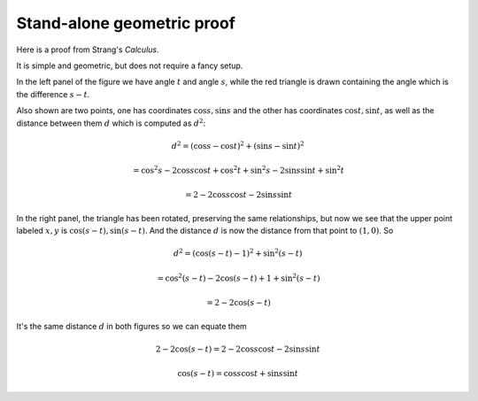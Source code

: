 .. _strang-sum-angles:

###########################
Stand-alone geometric proof
###########################

Here is a proof from Strang's *Calculus*.

.. image:: /figs/strang-sum.png
   :scale: 50 % 

It is simple and geometric, but does not require a fancy setup.

In the left panel of the figure we have angle :math:`t` and angle :math:`s`, while the red triangle is drawn containing the angle which is the difference :math:`s-t`.

Also shown are two points, one has coordinates :math:`\cos s, \sin s` and the other has coordinates :math:`\cos t, \sin t`, as well as the distance between them :math:`d` which is computed as :math:`d^2`:

.. math::

    d^2 = (\cos s - \cos t)^2 + (\sin s - \sin t)^2
    
    = \cos^2 s - 2 \cos s \cos t + \cos^2 t + \sin^2 s - 2 \sin s \sin t + \sin^2 t
    
    = 2 - 2 \cos s \cos t - 2 \sin s \sin t

In the right panel, the triangle has been rotated, preserving the same relationships, but now we see that the upper point labeled :math:`x,y` is :math:`\cos (s-t), \sin (s-t)`.  And the distance :math:`d` is now the distance from that point to :math:`(1,0)`.  So 

.. math::

    d^2 = (\cos (s-t) - 1)^2 + \sin^2 (s-t)
    
    = \cos^2 (s-t) - 2 \cos (s-t) + 1 + \sin^2 (s-t)
    
    = 2 - 2 \cos (s-t)
    

It's the same distance :math:`d` in both figures so we can equate them

.. math::

    2 - 2 \cos (s-t) = 2 - 2 \cos s \cos t - 2 \sin s \sin t
    
    \cos (s-t) = \cos s \cos t + \sin s \sin t

